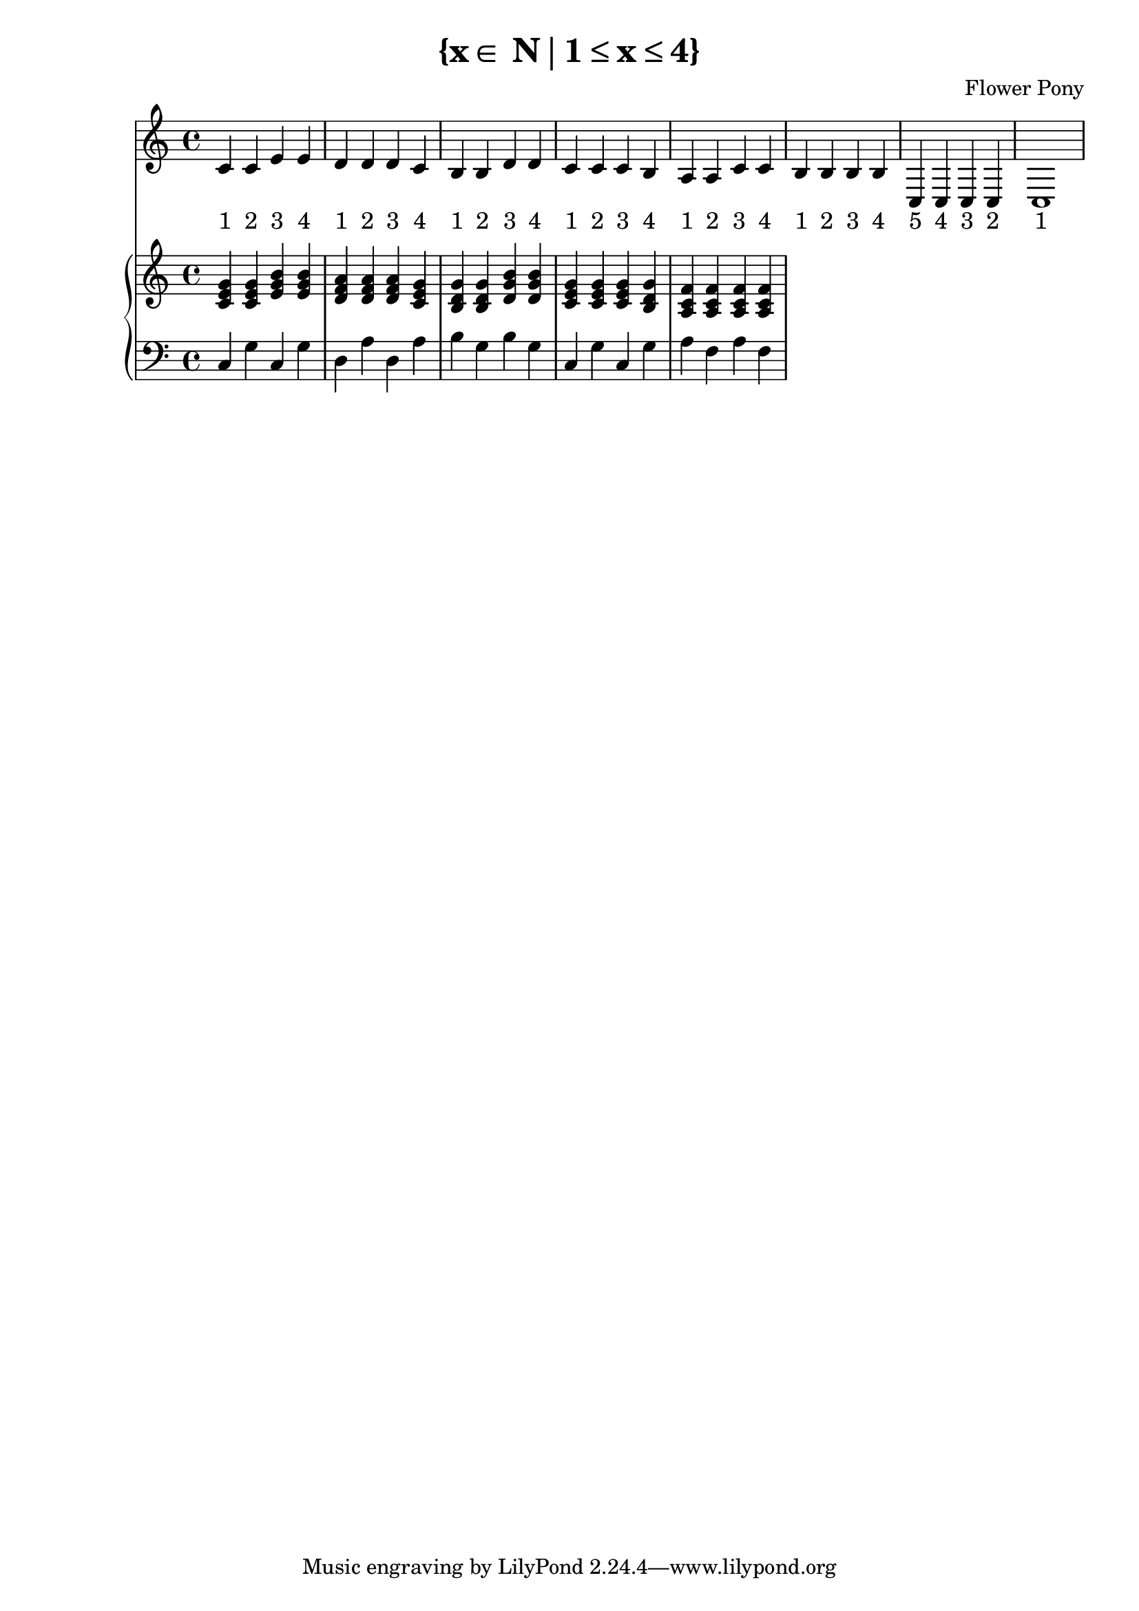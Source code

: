 \version "2.21.0"

\header {
 date = "2024"
 copyright = ""
 title = "{x∈ N∣1≤x≤4}"
 composer = "Flower Pony"
}

lyricsPattern = \lyricmode {
  "1"4 "2"4 "3"4 "4"4
}

\book {
  \score {
  <<
    \new Staff = "singer" <<
      \new Voice = "vocal" { \time 4/4  { c'4 c'4 e'4 e'4 
                                          d'4 d'4 d'4 c'4 
                                          b4  b4  d'4 d'4 
                                          c'4 c'4 c'4 b4 
                                          a4  a4  c'4 c'4 
                                          b4  b4  b4  b4
                                          c4  c4  c4  c4
                                          c1} }
      \addlyrics { \time 4/4 {  \lyricsPattern  
                                \lyricsPattern 
                                \lyricsPattern 
                                \lyricsPattern 
                                \lyricsPattern
                                \lyricsPattern
                                "5"4 "4"4 "3"4 "2"4
                                "1"1}}
                            
    >>
\new PianoStaff = "piano" <<
      \new Staff = "upper" { 
        \clef treble 
        \time 4/4 { 
          <c' e' g'>4 <c' e' g'>4 <e' g' b'>4 <e' g' b'>4
          <d' f' a'>4 <d' f' a'>4 <d' f' a'>4 <c' e' g'>4 
          <b d' g'>4 <b d' g'>4 <d' g' b'>4 <d' g' b'>4 
          <c' e' g'>4 <c' e' g'>4 <c' e' g'>4 <b d' g'>4 
          <a c' f'>4 <a c' f'>4 <a c' f'>4 <a c' f'>4
        } 
      }
      \new Staff = "lower" { 
        \clef bass 
        \time 4/4 { 
          c4 g4 c4 g4 
          d4 a4 d4 a4 
          b4 g4 b4 g4 
          c4 g4 c4 g4 
          a4 f4 a4 f4
        } 
      }
    >>


  >>
  \layout { }
  \midi { }
  }
}

